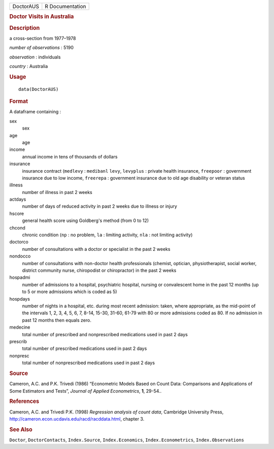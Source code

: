 .. container::

   .. container::

      ========= ===============
      DoctorAUS R Documentation
      ========= ===============

      .. rubric:: Doctor Visits in Australia
         :name: doctor-visits-in-australia

      .. rubric:: Description
         :name: description

      a cross-section from 1977–1978

      *number of observations* : 5190

      *observation* : individuals

      *country* : Australia

      .. rubric:: Usage
         :name: usage

      ::

         data(DoctorAUS)

      .. rubric:: Format
         :name: format

      A dataframe containing :

      sex
         sex

      age
         age

      income
         annual income in tens of thousands of dollars

      insurance
         insurance contract (``medlevy`` : ``medibanl`` ``levy``,
         ``levyplus`` : private health insurance, ``freepoor`` :
         government insurance due to low income, ``freerepa`` :
         government insurance due to old age disability or veteran
         status

      illness
         number of illness in past 2 weeks

      actdays
         number of days of reduced activity in past 2 weeks due to
         illness or injury

      hscore
         general health score using Goldberg's method (from 0 to 12)

      chcond
         chronic condition (``np`` : no problem, ``la`` : limiting
         activity, ``nla`` : not limiting activity)

      doctorco
         number of consultations with a doctor or specialist in the past
         2 weeks

      nondocco
         number of consultations with non-doctor health professionals
         (chemist, optician, physiotherapist, social worker, district
         community nurse, chiropodist or chiropractor) in the past 2
         weeks

      hospadmi
         number of admissions to a hospital, psychiatric hospital,
         nursing or convalescent home in the past 12 months (up to 5 or
         more admissions which is coded as 5)

      hospdays
         number of nights in a hospital, etc. during most recent
         admission: taken, where appropriate, as the mid-point of the
         intervals 1, 2, 3, 4, 5, 6, 7, 8-14, 15-30, 31-60, 61-79 with
         80 or more admissions coded as 80. If no admission in past 12
         months then equals zero.

      medecine
         total number of prescribed and nonprescribed medications used
         in past 2 days

      prescrib
         total number of prescribed medications used in past 2 days

      nonpresc
         total number of nonprescribed medications used in past 2 days

      .. rubric:: Source
         :name: source

      Cameron, A.C. and P.K. Trivedi (1986) “Econometric Models Based on
      Count Data: Comparisons and Applications of Some Estimators and
      Tests”, *Journal of Applied Econometrics*, **1**, 29-54..

      .. rubric:: References
         :name: references

      Cameron, A.C. and Trivedi P.K. (1998) *Regression analysis of
      count data*, Cambridge University Press,
      http://cameron.econ.ucdavis.edu/racd/racddata.html, chapter 3.

      .. rubric:: See Also
         :name: see-also

      ``Doctor``, ``DoctorContacts``, ``Index.Source``,
      ``Index.Economics``, ``Index.Econometrics``,
      ``Index.Observations``
